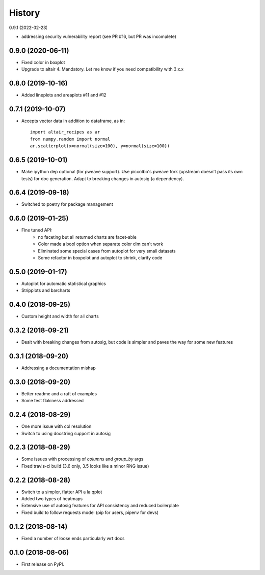 =======
History
=======

0.9.1 (2022-02-23)

* addressing security vulnerability report (see PR #16, but PR was incomplete)

0.9.0 (2020-06-11)
------------------

* Fixed color in boxplot
* Upgrade to altair 4. Mandatory. Let me know if you need compatibility with 3.x.x

0.8.0 (2019-10-16)
------------------

* Added lineplots and areaplots #11 and #12

0.7.1 (2019-10-07)
------------------

* Accepts vector data in addition to dataframe, as in::

    import altair_recipes as ar
    from numpy.random import normal
    ar.scatterplot(x=normal(size=100), y=normal(size=100))


0.6.5 (2019-10-01)
------------------

* Make ipython dep optional (for pweave support). Use piccolbo's pweave fork (upstream doesn't pass its own tests) for doc generation. Adapt to breaking changes in autosig (a dependency).

0.6.4 (2019-09-18)
------------------

* Switched to poetry for package management

0.6.0 (2019-01-25)
------------------

* Fine tuned API:
    * no faceting but all returned charts are facet-able
    * Color made a bool option when separate color dim can't work
    * Eliminated some special cases from autoplot for very small datasets
    * Some refactor in boxpolot and autoplot to shrink, clarify code


0.5.0 (2019-01-17)
------------------

* Autoplot for automatic statistical graphics
* Stripplots and barcharts

0.4.0 (2018-09-25)
------------------

* Custom height and width for all charts


0.3.2 (2018-09-21)
------------------

* Dealt with breaking changes from autosig, but code is simpler and paves the way for some new features

0.3.1 (2018-09-20)
------------------

* Addressing a documentation mishap

0.3.0 (2018-09-20)
------------------

* Better readme and a raft of examples
* Some test flakiness addressed

0.2.4 (2018-08-29)
------------------

* One more issue with col resolution
* Switch to using docstring support in autosig

0.2.3 (2018-08-29)
------------------

* Some issues with processing of `columns` and `group_by` args
* Fixed travis-ci build (3.6 only, 3.5 looks like a minor RNG issue)

0.2.2 (2018-08-28)
------------------

* Switch to a simpler, flatter API a la qplot
* Added two types of heatmaps
* Extensive use of autosig features for API consistency and reduced boilerplate
* Fixed build to follow requests model (pip for users, pipenv for devs)

0.1.2 (2018-08-14)
------------------

* Fixed a number of loose ends particularly wrt docs


0.1.0 (2018-08-06)
------------------

* First release on PyPI.
